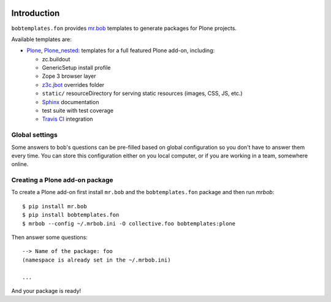 .. image:: https://secure.travis-ci.org/fngaha/bobtemplates.fon.png
    :target: http://travis-ci.org/#!/fngaha/bobtemplatesfon

Introduction
============

``bobtemplates.fon`` provides `mr.bob`_ templates to generate packages for
Plone projects.

Available templates are:

* `Plone`_, `Plone_nested`_: templates for a full featured Plone add-on, including:

  * zc.buildout
  * GenericSetup install profile
  * Zope 3 browser layer
  * `z3c.jbot`_ overrides folder
  * ``static/`` resourceDirectory for serving static resources (images, CSS,
    JS, etc.)
  * `Sphinx`_ documentation
  * test suite with test coverage
  * `Travis CI`_ integration


Global settings
---------------

Some answers to bob's questions can be pre-filled based on global configuration
so you don't have to answer them every time. You can store this configuration
either on you local computer, or if you are working in a team, somewhere
online.


Creating a Plone add-on package
-------------------------------

To create a Plone add-on first install ``mr.bob`` and
the ``bobtemplates.fon`` package and then run `mrbob`::

    $ pip install mr.bob
    $ pip install bobtemplates.fon
    $ mrbob --config ~/.mrbob.ini -O collective.foo bobtemplates:plone

Then answer some questions::

    --> Name of the package: foo
    (namespace is already set in the ~/.mrbob.ini)

    ...

And your package is ready!


.. _mr.bob: http://mrbob.readthedocs.org/en/latest/
.. _Plone: http://plone.org
.. _Plone_nested: http://plone.org
.. _z3c.jbot: http://pypi.python.org/pypi/z3c.jbot
.. _Sphinx: http://sphinx-doc.org/
.. _Travis CI: http://travis-ci.org/
